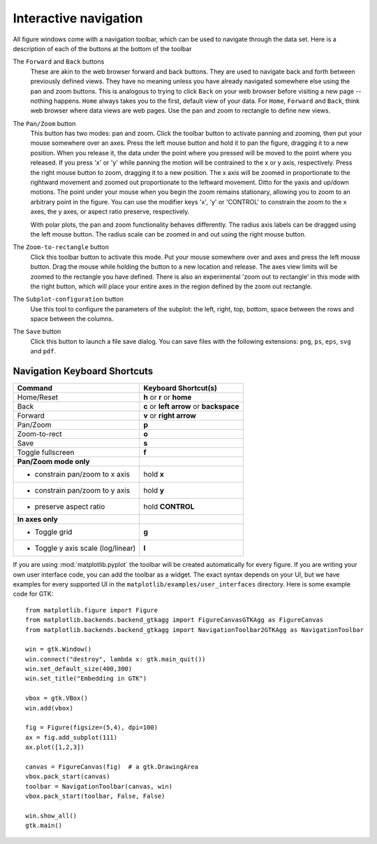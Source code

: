 .. _navigation-toolbar:

Interactive navigation
======================

.. image:: ../_static/toolbar.png

All figure windows come with a navigation toolbar, which can be used
to navigate through the data set.  Here is a description of each of
the buttons at the bottom of the toolbar

.. image:: ../mpl_data/images/home.png

.. image:: ../mpl_data/images/back.png

.. image:: ../mpl_data/images/forward.png

The ``Forward`` and ``Back`` buttons
    These are akin to the web browser forward and back buttons.  They
    are used to navigate back and forth between previously defined
    views.  They have no meaning unless you have already navigated
    somewhere else using the pan and zoom buttons.  This is analogous
    to trying to click ``Back`` on your web browser before visiting a
    new page --nothing happens.  ``Home`` always takes you to the
    first, default view of your data.  For ``Home``, ``Forward`` and
    ``Back``, think web browser where data views are web pages.  Use
    the pan and zoom to rectangle to define new views.

.. image:: ../mpl_data/images/move.png

The ``Pan/Zoom`` button
    This button has two modes: pan and zoom.  Click the toolbar button
    to activate panning and zooming, then put your mouse somewhere
    over an axes.  Press the left mouse button and hold it to pan the
    figure, dragging it to a new position.  When you release it, the
    data under the point where you pressed will be moved to the point
    where you released.  If you press 'x' or 'y' while panning the
    motion will be contrained to the x or y axis, respectively.  Press
    the right mouse button to zoom, dragging it to a new position.
    The x axis will be zoomed in proportionate to the rightward
    movement and zoomed out proportionate to the leftward movement.
    Ditto for the yaxis and up/down motions.  The point under your
    mouse when you begin the zoom remains stationary, allowing you to
    zoom to an arbitrary point in the figure.  You can use the
    modifier keys 'x', 'y' or 'CONTROL' to constrain the zoom to the x
    axes, the y axes, or aspect ratio preserve, respectively.

    With polar plots, the pan and zoom functionality behaves
    differently.  The radius axis labels can be dragged using the left
    mouse button.  The radius scale can be zoomed in and out using the
    right mouse button.

.. image:: ../mpl_data/images/zoom_to_rect.png

The ``Zoom-to-rectangle`` button
    Click this toolbar button to activate this mode.  Put your mouse
    somewhere over and axes and press the left mouse button.  Drag the
    mouse while holding the button to a new location and release.  The
    axes view limits will be zoomed to the rectangle you have defined.
    There is also an experimental 'zoom out to rectangle' in this mode
    with the right button, which will place your entire axes in the
    region defined by the zoom out rectangle.

.. image:: ../mpl_data/images/subplots.png

The ``Subplot-configuration`` button
    Use this tool to configure the parameters of the subplot: the
    left, right, top, bottom, space between the rows and space between
    the columns.

.. image:: ../mpl_data/images/filesave.png

The ``Save`` button
    Click this button to launch a file save dialog.  You can save
    files with the following extensions: ``png``, ``ps``, ``eps``,
    ``svg`` and ``pdf``.


Navigation Keyboard Shortcuts
-----------------------------

================================== =====================
Command                            Keyboard Shortcut(s)
================================== =====================
Home/Reset                         **h** or **r** or **home**
Back                               **c** or **left arrow** or **backspace**
Forward                            **v** or **right arrow** 
Pan/Zoom                           **p**                                        
Zoom-to-rect                       **o**                   
Save                               **s**                   
Toggle fullscreen                  **f**
---------------------------------- ---------------------
**Pan/Zoom mode only**             
- constrain pan/zoom to x axis     hold **x**
- constrain pan/zoom to y axis     hold **y**
- preserve aspect ratio            hold **CONTROL**     
---------------------------------- ---------------------
**In axes only**
- Toggle grid                      **g**
- Toggle y axis scale (log/linear) **l**
================================== =====================

If you are using :mod:`matplotlib.pyplot` the toolbar will be created
automatically for every figure.  If you are writing your own user
interface code, you can add the toolbar as a widget.  The exact syntax
depends on your UI, but we have examples for every supported UI in the
``matplotlib/examples/user_interfaces`` directory.  Here is some
example code for GTK::


    from matplotlib.figure import Figure
    from matplotlib.backends.backend_gtkagg import FigureCanvasGTKAgg as FigureCanvas
    from matplotlib.backends.backend_gtkagg import NavigationToolbar2GTKAgg as NavigationToolbar

    win = gtk.Window()
    win.connect("destroy", lambda x: gtk.main_quit())
    win.set_default_size(400,300)
    win.set_title("Embedding in GTK")

    vbox = gtk.VBox()
    win.add(vbox)

    fig = Figure(figsize=(5,4), dpi=100)
    ax = fig.add_subplot(111)
    ax.plot([1,2,3])

    canvas = FigureCanvas(fig)  # a gtk.DrawingArea
    vbox.pack_start(canvas)
    toolbar = NavigationToolbar(canvas, win)
    vbox.pack_start(toolbar, False, False)

    win.show_all()
    gtk.main()





